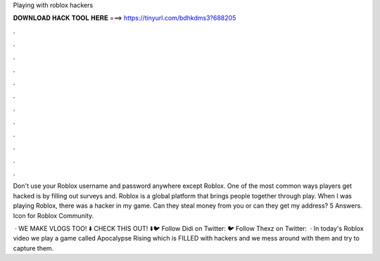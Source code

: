 Playing with roblox hackers



𝐃𝐎𝐖𝐍𝐋𝐎𝐀𝐃 𝐇𝐀𝐂𝐊 𝐓𝐎𝐎𝐋 𝐇𝐄𝐑𝐄 ===> https://tinyurl.com/bdhkdms3?688205



.



.



.



.



.



.



.



.



.



.



.



.

Don't use your Roblox username and password anywhere except Roblox. One of the most common ways players get hacked is by filling out surveys and. Roblox is a global platform that brings people together through play. When I was playing Roblox, there was a hacker in my game. Can they steal money from you or can they get my address? 5 Answers. Icon for Roblox Community.

 · WE MAKE VLOGS TOO! ⬇️ CHECK THIS OUT! ⬇️🐦 Follow Didi on Twitter:  🐦 Follow Thexz on Twitter:   · In today's Roblox video we play a game called Apocalypse Rising which is FILLED with hackers and we mess around with them and try to capture them.
